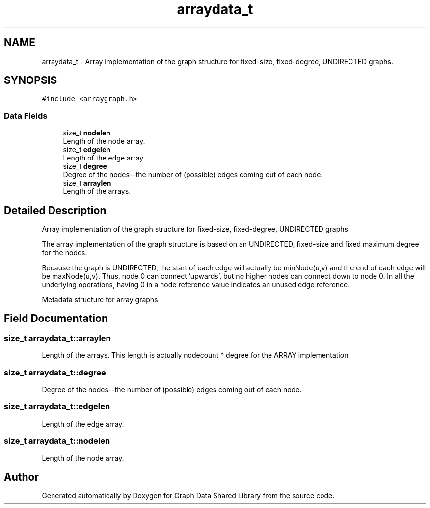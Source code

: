 .TH "arraydata_t" 3 "Graph Data Shared Library" \" -*- nroff -*-
.ad l
.nh
.SH NAME
arraydata_t \- Array implementation of the graph structure for fixed-size, fixed-degree, UNDIRECTED graphs\&.  

.SH SYNOPSIS
.br
.PP
.PP
\fC#include <arraygraph\&.h>\fP
.SS "Data Fields"

.in +1c
.ti -1c
.RI "size_t \fBnodelen\fP"
.br
.RI "Length of the node array\&. "
.ti -1c
.RI "size_t \fBedgelen\fP"
.br
.RI "Length of the edge array\&. "
.ti -1c
.RI "size_t \fBdegree\fP"
.br
.RI "Degree of the nodes--the number of (possible) edges coming out of each node\&. "
.ti -1c
.RI "size_t \fBarraylen\fP"
.br
.RI "Length of the arrays\&. "
.in -1c
.SH "Detailed Description"
.PP 
Array implementation of the graph structure for fixed-size, fixed-degree, UNDIRECTED graphs\&. 

The array implementation of the graph structure is based on an UNDIRECTED, fixed-size and fixed maximum degree for the nodes\&.
.PP
Because the graph is UNDIRECTED, the start of each edge will actually be minNode(u,v) and the end of each edge will be maxNode(u,v)\&. Thus, node 0 can connect 'upwards', but no higher nodes can connect down to node 0\&. In all the underlying operations, having 0 in a node reference value indicates an unused edge reference\&.
.PP
Metadata structure for array graphs 
.SH "Field Documentation"
.PP 
.SS "size_t arraydata_t::arraylen"

.PP
Length of the arrays\&. This length is actually nodecount * degree for the ARRAY implementation 
.SS "size_t arraydata_t::degree"

.PP
Degree of the nodes--the number of (possible) edges coming out of each node\&. 
.SS "size_t arraydata_t::edgelen"

.PP
Length of the edge array\&. 
.SS "size_t arraydata_t::nodelen"

.PP
Length of the node array\&. 

.SH "Author"
.PP 
Generated automatically by Doxygen for Graph Data Shared Library from the source code\&.
